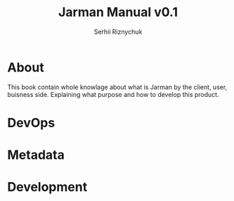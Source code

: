#+LATEX_CLASS: article
#+LATEX_CLASS_OPTIONS: [a4paper,9pt]
# +LATEX_HEADER: \usepackage[landscape]{geometry}
#+LATEX_HEADER: \usepackage{xcolor}
#+LATEX_HEADER: \usepackage{color}
#+LATEX_HEADER: \usepackage{listings}
#+TITLE: Jarman Manual v0.1
#+LANGUAGE: en
#+AUTHOR: Serhii Riznychuk
#+EMAIL: sergii.riznychuk@gmail.com
#+PROPERTY: cache yes 
#+OPTIONS: toc:3 author:t date:nil
# LATEX COLOR CONFIGURATION
#+begin_export latex
\definecolor{lightbackground}{RGB}{245,245,245}
\definecolor{commentgray}{RGB}{143,143,143}
\definecolor{keywordsblue}{RGB}{2,44,122}
\definecolor{stringgreen}{RGB}{19,105,30}
#+end_export
# LISTINGS GLOBAL CONFIGURATION
#+begin_export latex
\lstset{ 
  column=fixed,
  backgroundcolor=\color{white},   
  basicstyle=\small\ttfamily,
  breakatwhitespace=false,
  captionpos=b,
  commentstyle=\ttfamily\color{commentgray},
  frame=none,
  keepspaces=true,
  keywordstyle=\ttfamily\color{keywordsblue},
  numbers=left,
  numbersep=5pt,
  numberstyle=\tiny\color{commentgray},
  showtabs=false,
  stepnumber=1,
  showstringspaces=false,
  stringstyle=\ttfamily\color{stringgreen},
  tabsize=4
}
#+end_export

* About

  This book contain whole knowlage about what is Jarman by the client, user, buisness side. Explaining what purpose and how to develop this product. 
  
* DevOps
  #+INCLUDE: "manual/installer.org"
  
* Metadata
  #+INCLUDE: "manual/metadata.org"
  
* Development
  #+INCLUDE: "manual/git-flow.org"
